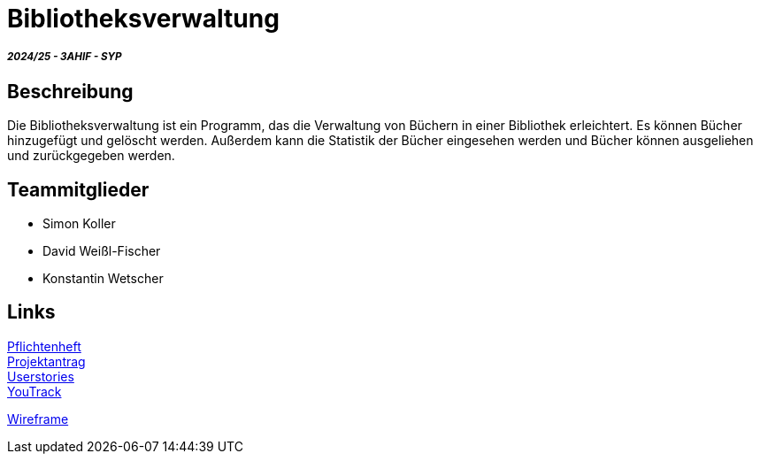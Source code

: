 = Bibliotheksverwaltung

===== _2024/25 - 3AHIF - SYP_

== Beschreibung
Die Bibliotheksverwaltung ist ein Programm, das die Verwaltung von Büchern in einer Bibliothek erleichtert. Es können Bücher hinzugefügt und gelöscht werden. Außerdem kann die Statistik der Bücher eingesehen werden und Bücher können ausgeliehen und zurückgegeben werden. 


== Teammitglieder
* Simon Koller
* David Weißl-Fischer
* Konstantin Wetscher

== Links

link:https://github.com/2425-3ahif-syp/02-projekte-bibliotheksverwaltung/blob/main/asciidocs/docs/pflichtenheft/pflichtenheft.adoc[Pflichtenheft^] +
link:https://github.com/2425-3ahif-syp/02-projekte-bibliotheksverwaltung/blob/main/asciidocs/docs/projektantrag/projektantrag.adoc[Projektantrag^] +
link:https://github.com/2425-3ahif-syp/02-projekte-bibliotheksverwaltung/blob/main/asciidocs/docs/userstories.adoc[Userstories^] +
link:https://vm81.htl-leonding.ac.at/projects/4c9dca91-3a60-48be-b439-29c095c844e1[YouTrack^] +

link:https://github.com/2425-3ahif-syp/02-projekte-bibliotheksverwaltung/blob/main/asciidocs/docs/wireframe.adoc[Wireframe^] +
